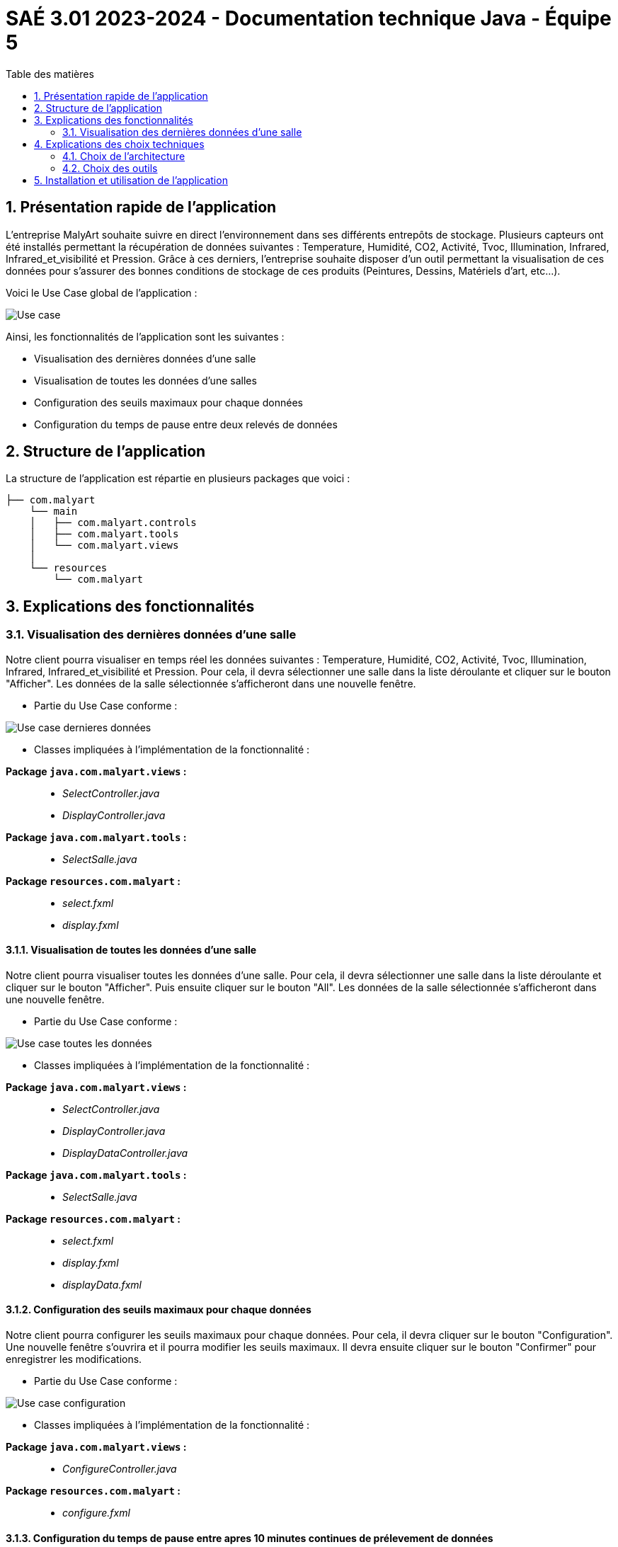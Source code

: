 = SAÉ 3.01 2023-2024 - Documentation technique Java - Équipe 5
:toc:
:toc-title: Table des matières
:sectnums: 
:sectnumlevels: 4

== Présentation rapide de l’application
L’entreprise MalyArt souhaite suivre en direct l’environnement dans ses différents entrepôts de stockage. Plusieurs capteurs ont été installés permettant la récupération de données suivantes : Temperature, Humidité, CO2, Activité, Tvoc, Illumination, Infrared, Infrared_et_visibilité et Pression. Grâce à ces derniers, l'entreprise souhaite disposer d’un outil permettant la visualisation de ces données pour s’assurer des bonnes conditions de stockage de ces produits (Peintures, Dessins, Matériels d'art, etc...).

Voici le Use Case global de l'application :

image::./img/use_case_java.png[Use case]

Ainsi, les fonctionnalités de l'application sont les suivantes :

- Visualisation des dernières données d'une salle 
- Visualisation de toutes les données d'une salles
- Configuration des seuils maximaux pour chaque données
- Configuration du temps de pause entre deux relevés de données

== Structure de l'application

La structure de l’application est répartie en plusieurs packages que voici :
----
├── com.malyart
    └── main
    │   ├── com.malyart.controls
    │   ├── com.malyart.tools
    │   └── com.malyart.views
    │   
    └── resources
        └── com.malyart
----

== Explications des fonctionnalités

=== Visualisation des dernières données d'une salle

Notre client pourra visualiser en temps réel les données suivantes : Temperature, Humidité, CO2, Activité, Tvoc, Illumination, Infrared, Infrared_et_visibilité et Pression. Pour cela, il devra sélectionner une salle dans la liste déroulante et cliquer sur le bouton "Afficher". Les données de la salle sélectionnée s'afficheront dans une nouvelle fenêtre.

- Partie du Use Case conforme :

image::./img/VisualisationUneSalle.png[Use case dernieres données]

- Classes impliquées à l’implémentation de la fonctionnalité :

*Package ``java.com.malyart.views`` :* +
____
• _SelectController.java_
• _DisplayController.java_
____

*Package ``java.com.malyart.tools`` :* +
____
• _SelectSalle.java_
____

*Package ``resources.com.malyart`` :* +
____
• _select.fxml_
• _display.fxml_
____


==== Visualisation de toutes les données d'une salle

Notre client pourra visualiser toutes les données d'une salle. Pour cela, il devra sélectionner une salle dans la liste déroulante et cliquer sur le bouton "Afficher". Puis ensuite cliquer sur le bouton "All". Les données de la salle sélectionnée s'afficheront dans une nouvelle fenêtre.

- Partie du Use Case conforme :

image::./img/VisualisationAll.png[Use case toutes les données]

- Classes impliquées à l’implémentation de la fonctionnalité :

*Package ``java.com.malyart.views`` :* +
____
• _SelectController.java_
• _DisplayController.java_
• _DisplayDataController.java_
____

*Package ``java.com.malyart.tools`` :* +
____
• _SelectSalle.java_
____

*Package ``resources.com.malyart`` :* +
____
• _select.fxml_
• _display.fxml_
• _displayData.fxml_
____


==== Configuration des seuils maximaux pour chaque données

Notre client pourra configurer les seuils maximaux pour chaque données. Pour cela, il devra cliquer sur le bouton "Configuration". Une nouvelle fenêtre s'ouvrira et il pourra modifier les seuils maximaux. Il devra ensuite cliquer sur le bouton "Confirmer" pour enregistrer les modifications.

- Partie du Use Case conforme :

image::./img/ConfigurerSeuils.png[Use case configuration]

- Classes impliquées à l’implémentation de la fonctionnalité :

*Package ``java.com.malyart.views`` :* +
____
• _ConfigureController.java_
____

*Package ``resources.com.malyart`` :* +
____
• _configure.fxml_
____

==== Configuration du temps de pause entre apres 10 minutes continues de prélevement de données

Notre client pourra configurer le temps de pause entre apres 10 minutes continues de prélevement de données. Pour cela, il devra cliquer sur le bouton "Configuration". Une nouvelle fenêtre s'ouvrira et il pourra modifier le temps de pause. Il devra ensuite cliquer sur le bouton "Confirmer" pour enregistrer les modifications.

- Partie du Use Case conforme :

image::./img/ConfigurerPause.png[Use case configuration]

- Classes impliquées à l’implémentation de la fonctionnalité :

*Package ``java.com.malyart.views`` :* +
____
• _ConfigureController.java_
____

*Package ``resources.com.malyart`` :* +
____
• _configure.fxml_
____

== Explications des choix techniques

=== Choix de l’architecture

Nous avons choisi d'utiliser l'architecture MVC car elle permet de séparer les données de l'application, de l'interface graphique et du contrôleur. Cela permet de faciliter la maintenance et l'évolution de l'application. De plus, cette architecture est très utilisée dans le développement d'applications Java.

=== Choix des outils

Nous avons choisi JavaFX pour la réalisation de l'interface graphique car il permet de créer des interfaces graphiques riches et modernes. De plus, il est très utilisé dans le développement d'applications Java.


== Installation et utilisation de l’application

// Mettre le lien vers le fichier documentation_utilisateur.adoc

L'installation et l'utilisation de l'application sont expliquées dans le fichier https://github.com/IUT-Blagnac/sae-3-01-devapp-Equipe-5/blob/master/IOT/JAVA/Documentation_utilisateur.adoc[documentation utilisateur]



